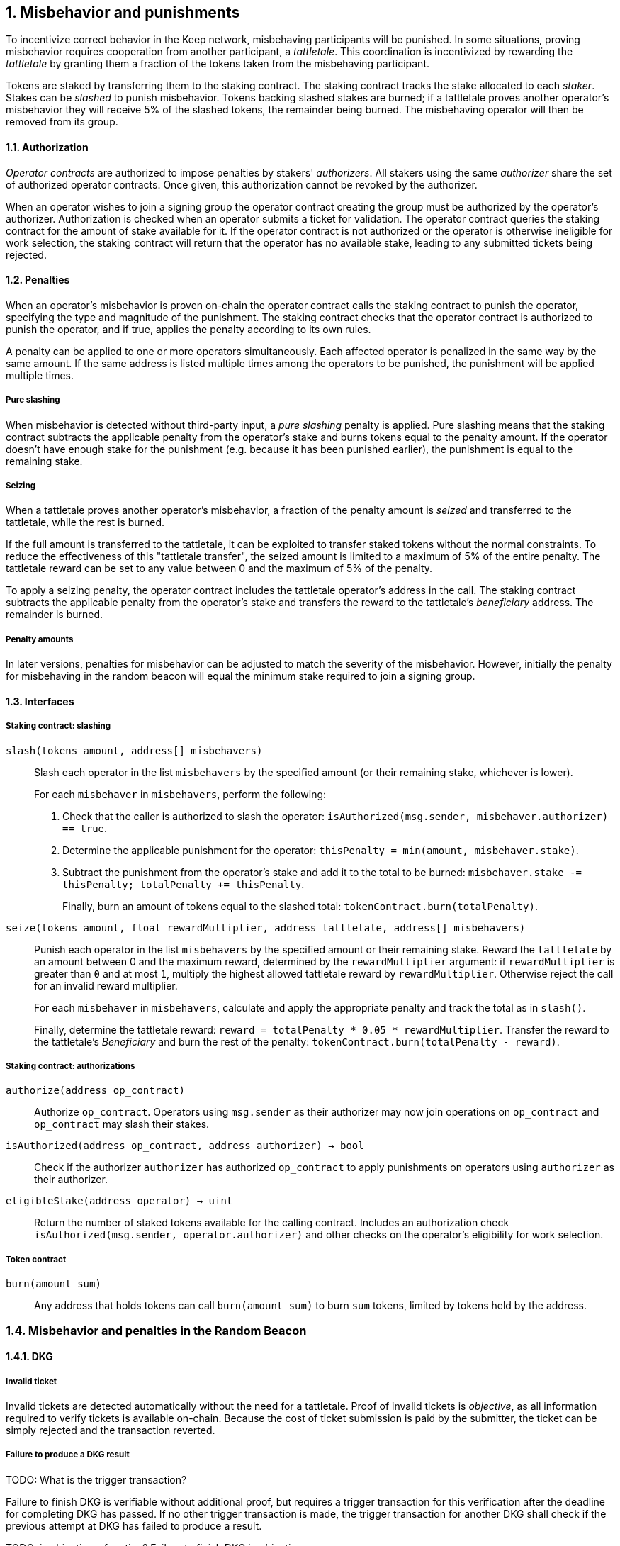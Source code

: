 :icons: font
:numbered:
toc::[]

== Misbehavior and punishments

To incentivize correct behavior in the Keep network,
misbehaving participants will be punished. In some situations,
proving misbehavior requires cooperation from another participant,
a _tattletale_. This coordination is incentivized by rewarding the _tattletale_
by granting them a fraction of the tokens taken from the misbehaving participant.

Tokens are staked by transferring them to the staking contract.
The staking contract tracks the stake allocated to each _staker_.
Stakes can be _slashed_ to punish misbehavior.
Tokens backing slashed stakes are burned;
if a tattletale proves another operator's misbehavior
they will receive 5% of the slashed tokens,
the remainder being burned.
The misbehaving operator will then be removed from its group.

==== Authorization

_Operator contracts_ are authorized to impose penalties
by stakers' _authorizers_.
All stakers using the same _authorizer_
share the set of authorized operator contracts.
Once given, this authorization cannot be revoked by the authorizer.

When an operator wishes to join a signing group
the operator contract creating the group
must be authorized by the operator's authorizer.
Authorization is checked when an operator submits a ticket for validation.
The operator contract queries the staking contract
for the amount of stake available for it.
If the operator contract is not authorized
or the operator is otherwise ineligible for work selection,
the staking contract will return that the operator has no available stake,
leading to any submitted tickets being rejected.

==== Penalties

When an operator's misbehavior is proven on-chain
the operator contract calls the staking contract to punish the operator,
specifying the type and magnitude of the punishment.
The staking contract checks
that the operator contract is authorized to punish the operator,
and if true, applies the penalty according to its own rules.

A penalty can be applied to one or more operators simultaneously.
Each affected operator is penalized in the same way by the same amount.
If the same address is listed multiple times
among the operators to be punished,
the punishment will be applied multiple times.

===== Pure slashing

When misbehavior is detected without third-party input,
a _pure slashing_ penalty is applied.
Pure slashing means that the staking contract
subtracts the applicable penalty from the operator's stake
and burns tokens equal to the penalty amount.
If the operator doesn't have enough stake for the punishment
(e.g. because it has been punished earlier),
the punishment is equal to the remaining stake.

===== Seizing

When a tattletale proves another operator's misbehavior,
a fraction of the penalty amount is _seized_ and transferred to the tattletale,
while the rest is burned.

If the full amount is transferred to the tattletale,
it can be exploited to transfer staked tokens
without the normal constraints.
To reduce the effectiveness of this "tattletale transfer",
the seized amount is limited to a maximum of 5% of the entire penalty.
The tattletale reward can be set to any value
between 0 and the maximum of 5% of the penalty.

To apply a seizing penalty,
the operator contract includes the tattletale operator's address in the call.
The staking contract subtracts the applicable penalty from the operator's stake
and transfers the reward to the tattletale's _beneficiary_ address.
The remainder is burned.

===== Penalty amounts

In later versions,
penalties for misbehavior can be adjusted
to match the severity of the misbehavior.
However, initially the penalty for misbehaving in the random beacon
will equal the minimum stake required to join a signing group.

==== Interfaces

===== Staking contract: slashing

`slash(tokens amount, address[] misbehavers)`::

Slash each operator in the list `misbehavers`
by the specified amount
(or their remaining stake, whichever is lower).
+
For each `misbehaver` in `misbehavers`,
perform the following:
+
. Check that the caller is authorized to slash the operator:
`isAuthorized(msg.sender, misbehaver.authorizer) == true`.
. Determine the applicable punishment for the operator:
`thisPenalty = min(amount, misbehaver.stake)`.
. Subtract the punishment from the operator's stake
and add it to the total to be burned:
`misbehaver.stake -= thisPenalty; totalPenalty += thisPenalty`.
+
Finally, burn an amount of tokens equal to the slashed total:
`tokenContract.burn(totalPenalty)`.

`seize(tokens amount, float rewardMultiplier, address tattletale, address[] misbehavers)`::

Punish each operator in the list `misbehavers`
by the specified amount or their remaining stake.
Reward the `tattletale` by an amount between 0 and the maximum reward,
determined by the `rewardMultiplier` argument:
if `rewardMultiplier` is greater than `0` and at most `1`,
multiply the highest allowed tattletale reward by `rewardMultiplier`.
Otherwise reject the call for an invalid reward multiplier.
+
For each `misbehaver` in `misbehavers`,
calculate and apply the appropriate penalty
and track the total as in `slash()`.
+
Finally, determine the tattletale reward:
`reward = totalPenalty * 0.05 * rewardMultiplier`.
Transfer the reward to the tattletale's _Beneficiary_
and burn the rest of the penalty:
`tokenContract.burn(totalPenalty - reward)`.

===== Staking contract: authorizations

`authorize(address op_contract)`::

Authorize `op_contract`.
Operators using `msg.sender` as their authorizer
may now join operations on `op_contract`
and `op_contract` may slash their stakes.

`isAuthorized(address op_contract, address authorizer) -> bool`::

Check if the authorizer `authorizer` has authorized `op_contract`
to apply punishments on operators using `authorizer` as their authorizer.

`eligibleStake(address operator) -> uint`::

Return the number of staked tokens available for the calling contract.
Includes an authorization check `isAuthorized(msg.sender, operator.authorizer)`
and other checks on the operator's eligibility for work selection.

===== Token contract

`burn(amount sum)`::

Any address that holds tokens can call `burn(amount sum)`
to burn `sum` tokens, limited by tokens held by the address.

=== Misbehavior and penalties in the Random Beacon

==== DKG

===== Invalid ticket

Invalid tickets are detected automatically
without the need for a tattletale. Proof of invalid tickets is _objective_,
as all information required to verify tickets is available on-chain. Because the cost of ticket submission is paid by the submitter,
the ticket can be simply rejected and the transaction reverted.

===== Failure to produce a DKG result
TODO: What is the trigger transaction?

Failure to finish DKG is verifiable without additional proof,
but requires a trigger transaction for this verification
after the deadline for completing DKG has passed.
If no other trigger transaction is made,
the trigger transaction for another DKG shall check
if the previous attempt at DKG has failed to produce a result.

TODO: is objective a function?
Failure to finish DKG is _objective_.

Failure to produce a result will not be explicitly penalized as the participants will forfeit their ticket submission fees. 

===== Submitting an invalid DKG result

Invalid DKG results are detected automatically.

Proof of invalid DKG results is _objective_.

Submitters are not explicitly penalized for submitting an invalide ticket. They are however, not reimbursed. 

===== Inactivity in DKG

An operator might fail to send a required message during DKG. This lowers the effective safety margin of the group
against lynchpinning and inability to produce a signature.

Inactivity in DKG is determined by the list of inactive members in the DKG result submission.

TODO: are we following some specific techinical descriptions of _subjective_ and _objective_?

Unless DKG is performed on-chain, proof of inactivity in DKG is _subjective_ and subject to the honest majority assumption; a dishonest majority could always forge a false proof of inactivity. It is not possible to make off-chain DKG inactivity objectively provable.

Inactive members will be removed from the group, but not otherwise punished; the opportunity cost of not being included in the group already provides an incentive to be active.

===== Disqualification in DKG

Disqualification in DKG is determined like inactivity,
by the list of disqualified members being included in the result submission. On-chain proof of disqualification is _subjective_
and a dishonest majority could forge a false proof.

TODO: Is this true for the current implementation?
Punishing disqualified members based on subjective proof creates opportunities for dishonest majorities to attack other stakers
in a way which extends beyond the damage caused by frontrunning the beacon. Because of this, punishing disqualified members without objective proof requires further examination of the associated risks and incentives.

For the first version, disqualification shall be treated like inactivity and only punished with removal from the group.

==== Signing

===== Invalid signature share

Invalid signature shares can only be detected on-chain if a tattletale submits a proof that includes the signature share and the information required to verify it.

TODO: What has been implemented in the current version?
In the first version,
the infrastructure for verifying these proofs is not yet in place.
Invalid signature shares shall be simply rejected by the other members.

===== Failing to broadcast a signature share

Failure of an individual member to broadcast a signature share
can not be reliably detected on-chain,
even in the event the group as a whole fails to produce a signature.
Thus, individual failures to broadcast shares shall not be punished.

===== Submitting an invalid signature

An operator may submit an invalid threshold signature on-chain
when generating a beacon entry, and these are automatically detected.

Proof of an invalid threshold signature is _objective_.

TODO: Who is verifying the signature? The submitter or the group? 

As verifying a threshold signature is relatively expensive,
no separate punishment is needed beyond reverting the transaction.

===== Unauthorized use of individual private key

Unauthorized use of a member's individual private key
can be proven on-chain by the submission of a suitable proof.

TODO: Is this currently true?
The first version is not yet able to verify these proofs,
so unauthorized use of individual private keys is not separately penalized.

===== Creating an unauthorized signature

An entire signing group's private key could be abused to create an unauthorized signature.

Unauthorized threshold signing can be proven by publishing a value the group hasn't been previously requested to sign, and a valid signature for the value. Proof of unauthorized signing is _objective_.

Unauthorized signing will be punished by _seizing_ tokens from all members, based on submission of a proof from the _tattletale_.

===== Failure to produce a signature

A signing group may fail to produce a new entry within the deadline. This can be verified on-chain without a separate proof,
but requires a transaction to trigger this check.

TODO: What is the triggering transaction called?

The proof of failure is _objective_.

When a group fails to produce an entry, all of its members will be subject to _seizing_ and the group itself will be terminated. The submitter of the trigger transaction will be treated as the _tattletale_, but the tattletale reward will be limited to `min(1, 20 / group_size)` of the maximum, or effectively the minimum stake of a single member. This is to prevent actors in a lynchpin position from profitably stealing other stakers' funds.


=== Limitations

Slashing is not limited to the amount originally staked for participating in the relevant operations; a malfunctioning operator contract could cause a staker to lose all stake. Chain reorganizations may lead to honest behavior in one branch being punishable misbehavior in another. Mitigations for this have not been included in this RFC.

